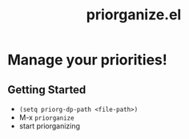 #+TITLE: priorganize.el

* Manage your priorities!
** Getting Started
- ~(setq priorg-dp-path <file-path>)~
- M-x ~priorganize~
- start priorganizing
